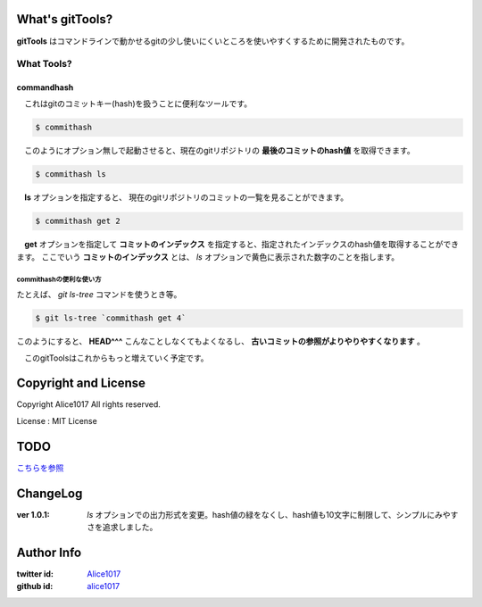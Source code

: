 What's gitTools?
###################

**gitTools** はコマンドラインで動かせるgitの少し使いにくいところを使いやすくするために開発されたものです。


What Tools?
------------

commandhash
^^^^^^^^^^^^

　これはgitのコミットキー(hash)を扱うことに便利なツールです。

.. sourcecode:: shellscript

    $ commithash

　このようにオプション無しで起動させると、現在のgitリポジトリの **最後のコミットのhash値** を取得できます。

.. sourcecode:: shellscript

    $ commithash ls

　**ls** オプションを指定すると、 現在のgitリポジトリのコミットの一覧を見ることができます。

.. image:: https://raw.github.com/alice1017/gitTools/master/ss/commithash.png

.. sourcecode:: shellscript

    $ commithash get 2

　**get** オプションを指定して **コミットのインデックス** を指定すると、指定されたインデックスのhash値を取得することができます。
ここでいう **コミットのインデックス** とは、 *ls* オプションで黄色に表示された数字のことを指します。

commithashの便利な使い方
~~~~~~~~~~~~~~~~~~~~~~~~

たとえば、 *git ls-tree* コマンドを使うとき等。

.. sourcecode:: shellscript

    $ git ls-tree `commithash get 4`

このようにすると、 **HEAD^^^** こんなことしなくてもよくなるし、 **古いコミットの参照がよりやりやすくなります** 。


　このgitToolsはこれからもっと増えていく予定です。


Copyright and License
#######################

Copyright Alice1017 All rights reserved.

License : MIT License

TODO
#########

`こちらを参照 <https://github.com/alice1017/gitTools/blob/rewrite-parser/TODO>`_

ChangeLog
##########

:ver 1.0.1: *ls* オプションでの出力形式を変更。hash値の緑をなくし、hash値も10文字に制限して、シンプルにみやすさを追求しました。

Author Info
############

:twitter id: `Alice1017 <http://twitter.com/alice1017>`_
:github id: `alice1017 <http://github.com/alice1017>`_
